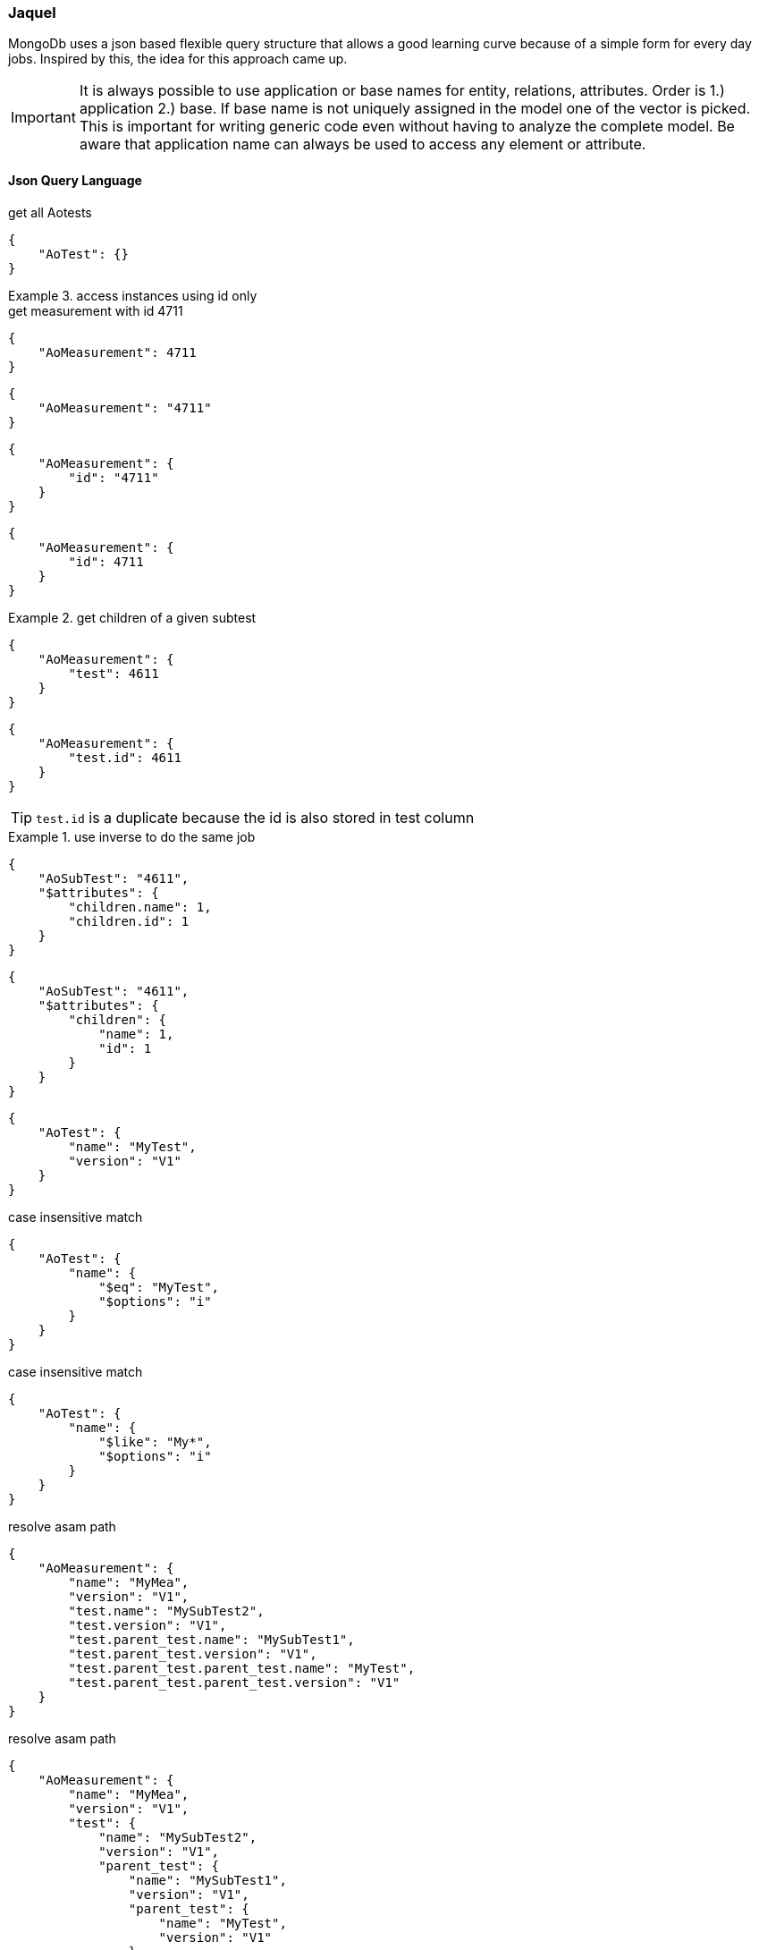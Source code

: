=== Jaquel
:Author:    Andreas Krantz
:Email:     totonga@gmail.com

****
MongoDb uses a json based flexible query structure that allows a good learning 
curve because of a simple form for every day jobs. Inspired by this, the idea for this
approach came up.
****

IMPORTANT: It is always possible to use application or base names for entity, relations, attributes. 
           Order is 1.) application 2.) base. If base name is not uniquely assigned in the model one of the vector is picked. 
           This is important for writing generic code even without having to analyze the complete model.
           Be aware that application name can always be used to access any element or attribute.

==== Json Query Language

.get all Aotests
[source,json]
-----------
{
    "AoTest": {}
}
-----------

.access instances using id only
=============================

.get measurement with id 4711
[source,json]
-----------
{
    "AoMeasurement": 4711
}
-----------

[source,json]
-----------
{
    "AoMeasurement": "4711"
}
-----------

[source,json]
-----------
{
    "AoMeasurement": {
        "id": "4711"
    }
}
-----------

[source,json]
-----------
{
    "AoMeasurement": {
        "id": 4711
    }
}
-----------

.get children of a given subtest
==============================

[source,json]
-----------
{
    "AoMeasurement": {
        "test": 4611
    }
}
-----------

[source,json]
-----------
{
    "AoMeasurement": {
        "test.id": 4611
    }
}
-----------

TIP: `test.id` is a duplicate because the id is also stored in test column

.use inverse to do the same job
===============================

[source,json]
-----------
{
    "AoSubTest": "4611",
    "$attributes": {
        "children.name": 1,
        "children.id": 1
    }
}
-----------

[source,json]
-----------
{
    "AoSubTest": "4611",
    "$attributes": {
        "children": {
            "name": 1,
            "id": 1
        }
    }
}
-----------

===============================

==============================

=============================


[source,json]
-----------
{
    "AoTest": {
        "name": "MyTest",
        "version": "V1"
    }
}
-----------

.case insensitive match 
[source,json]
-----------
{
    "AoTest": {
        "name": {
            "$eq": "MyTest",
            "$options": "i"
        }
    }
}
-----------

.case insensitive match 
[source,json]
-----------
{
    "AoTest": {
        "name": {
            "$like": "My*",
            "$options": "i"
        }
    }
}
-----------

.resolve asam path
[source,json]
-----------
{
    "AoMeasurement": {
        "name": "MyMea",
        "version": "V1",
        "test.name": "MySubTest2",
        "test.version": "V1",
        "test.parent_test.name": "MySubTest1",
        "test.parent_test.version": "V1",
        "test.parent_test.parent_test.name": "MyTest",
        "test.parent_test.parent_test.version": "V1"
    }
}
-----------

.resolve asam path
[source,json]
-----------
{
    "AoMeasurement": {
        "name": "MyMea",
        "version": "V1",
        "test": {
            "name": "MySubTest2",
            "version": "V1",
            "parent_test": {
                "name": "MySubTest1",
                "version": "V1",
                "parent_test": {
                    "name": "MyTest",
                    "version": "V1"
                }
            }
        }
    }
}
-----------

[source,json]
-----------
{
    "AoMeasurement": {
        "id": {
            "$in": [
                4711,
                4712,
                4713
            ]
        }
    }
}
-----------

[source,json]
-----------
{
    "AoMeasurement": {
        "measurement_begin": {
            "$gte": "2012-04-23T00:00:00.000Z",
            "$lt": "2012-04-24T00:00:00.000Z"
        }
    }
}
-----------

[source,json]
-----------
{
    "AoMeasurement": {
        "measurement_begin": {
            "$between": [
                "2012-04-23T00:00:00.000Z",
                "2012-04-24T00:00:00.000Z"
            ]
        }
    }
}
-----------

[source,json]
-----------
{
    "AoMeasurement": {
        "$and": [
            {
                "measurement_begin": {
                    "$gte": "2012-04-23T00:00:00.000Z",
                    "$lt": "2012-04-24T00:00:00.000Z"
                }
            },
            {
                "measurement_end": {
                    "$gte": "2012-04-23T00:00:00.000Z",
                    "$lt": "2012-04-24T00:00:00.000Z"
                }
            }
        ]
    }
}
-----------

[source,json]
-----------
{
    "AoMeasurement": {
        "$or": [
            {
                "measurement_begin": {
                    "$gte": "2012-04-23T00:00:00.000Z",
                    "$lt": "2012-04-24T00:00:00.000Z"
                }
            },
            {
                "measurement_begin": {
                    "$gte": "2012-05-23T00:00:00.000Z",
                    "$lt": "2012-05-24T00:00:00.000Z"
                }
            },
            {
                "measurement_begin": {
                    "$gte": "2012-06-23T00:00:00.000Z",
                    "$lt": "2012-06-24T00:00:00.000Z"
                }
            }
        ]
    }
}
-----------

[source,json]
-----------
{
    "AoMeasurement": {
        "$not": {
            "$and": [
                {
                    "name": "MyMea"
                },
                {
                    "version": "V1"
                }
            ]
        }
    }
}
-----------


.mixed case sensitive/insensitive  
[source,json]
-----------
{
    "AoTest": {
        "$and": [
            {
                "name": {
                    "$like": "My*",
                    "$options": "i"
                }
            },
            {
                "name": {
                    "$like": "??Test"
                }
            }
        ]
    }
}
-----------

[source,json]
-----------
{
    "AoMeasurement": 4711,
    "$attributes": {
        "name": 1,
        "id": 1,
        "scale": {
            "$unit": 123
        }
    }
}
-----------

[source,json]
-----------
{
    "AoMeasurementQuantity": {
        "name": "Revs"
    },
    "$attributes": {
        "minimum": {
            "$min": 1,
            "$max": 1
        },
        "maximum": {
            "$min": 1,
            "$max": 1
        }
    }
}
-----------

[source,json]
-----------
{
    "AoMeasurement": {
        "$or": [
            {
                "measurement_begin": {
                    "$gte": "2012-04-23T00:00:00.000Z",
                    "$lt": "2012-04-24T00:00:00.000Z"
                }
            },
            {
                "measurement_begin": {
                    "$gte": "2012-05-23T00:00:00.000Z",
                    "$lt": "2012-05-24T00:00:00.000Z"
                }
            },
            {
                "measurement_begin": {
                    "$gte": "2012-06-23T00:00:00.000Z",
                    "$lt": "2012-06-24T00:00:00.000Z"
                }
            }
        ]
    },
    "$options": {
        "$rowlimit": 1000,
        "$rowskip": 500
    },
    "$attributes": {
        "name": 1,
        "id": 1,
        "test": {
            "name": 1,
            "id": 1
        }
    },
    "$orderby": {
        "test.name": 0,
        "name": 1
    },
    "$groupby": {
        "id": 1
    }
}
-----------

[source,json]
-----------
{
    "AoMeasurement": {},
    "$attributes": {
        "name": {
            "$distinct": 1
        }
    }
}
-----------

.retrieve enumerations as strings instead of int
[source,json]
-----------
{
  "AoMeasurementQuantity": {},
  "$attributes": {
    "datatype": {
      "$options": "e"
    }
  }
}
-----------

.retrieve AoParameters and fill results in unknownSeq instead of stringVal
[source,json]
-----------
{
    "AoParameter": {},
    "$attributes": {
        "name": 1,
        "parameter_datatype": 1,
        "pvalue": {
            "$options": "u"
        }
    },
    "$options": {
        "$rowlimit": 100
    }
}
-----------


==== Special key values

.top level
|===========================================
| $attributes | list of attributes to retrieve
| $orderby    | order the results by this 1 ascending 0 decending
| $groupby    | group the results by this
| $options    | global options
|===========================================

.conjuctions
|===========================================
| $and | connect array elements with logical AND. Contains Array of expressions.
| $or  | connect array elements with logical OR. Contains Array of expressions.
| $not | invert result of object. Contains single expression
|===========================================

.operators
|===========================================
| $eq          | equal
| $neq         | not equal
| $lt          | lesser than
| $gt          | greater than
| $lte         | lesser than equal
| $gte         | greater than equal
| $in          | contained in array
| $notin       | not contained in array
| $like        | equal using wildcards *?
| $notlike     | not equal using wildcards *?
| $null        | is null value ("$null":1)
| $notnull     | not is null value ("$notnull":1)
| $between     | two values in an array. Equal to a $gte $lt pair
| $options     | string containing letters: `i` for case insensitive
|===========================================

.aggregates
|===========================================
| $count     | return int containing the number of rows
| $dcount    | return int containing the number of distincted rows
| $min       | returns minimal value of the attribute
| $max       | returns maximal value of the attribute
| $avg       | returns average value of the attribute
| $stddev    | returns standard derivation value of the attribute
| $sum       | returns sum of all attribute values
| $distinct  | distinct attribute values
| $point     | used for query on bulk data. returning indices of local column values
| $options   | string containing letters: `e` enum values as string (json only), `u` fill pValue into unkownSeq instead of strVal, `n` return int64 as number instead of string (json only)
| $unit      | define the unit by its id that should be used for the return values
|===========================================

.global options
|===========================================
| $rowlimit    | maximal number of rows to return
| $rowskip     | number of rows to be skipped
| $seqlimit    | maximal number of entries in a single sequence
| $seqskip     | number of entries to be skipped in a single sequence
| $calcoptions | 'c' for expanding non explicit values. 'f' to integrate flags into values (json only)
|===========================================


